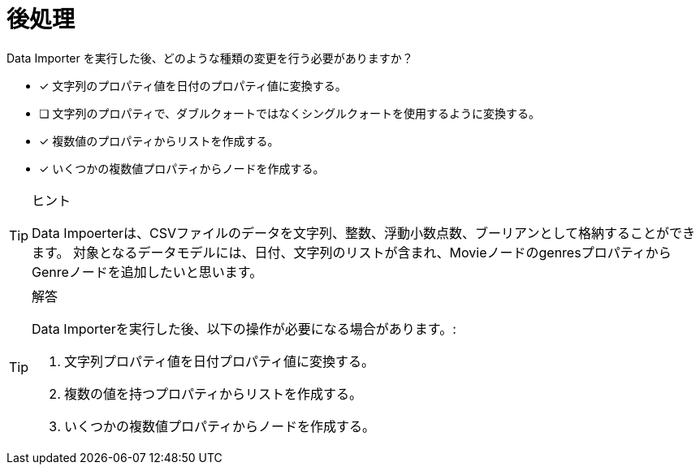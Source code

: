 :id: q
[#{id}.question]
= 後処理

Data Importer を実行した後、どのような種類の変更を行う必要がありますか？

* [x] 文字列のプロパティ値を日付のプロパティ値に変換する。
* [ ] 文字列のプロパティで、ダブルクォートではなくシングルクォートを使用するように変換する。
* [x] 複数値のプロパティからリストを作成する。
* [x] いくつかの複数値プロパティからノードを作成する。

[TIP,role=hint]
.ヒント
====
Data Impoerterは、CSVファイルのデータを文字列、整数、浮動小数点数、ブーリアンとして格納することができます。
対象となるデータモデルには、日付、文字列のリストが含まれ、MovieノードのgenresプロパティからGenreノードを追加したいと思います。
====

[TIP,role=solution]
.解答
====
Data Importerを実行した後、以下の操作が必要になる場合があります。:

. 文字列プロパティ値を日付プロパティ値に変換する。
. 複数の値を持つプロパティからリストを作成する。
. いくつかの複数値プロパティからノードを作成する。
====
